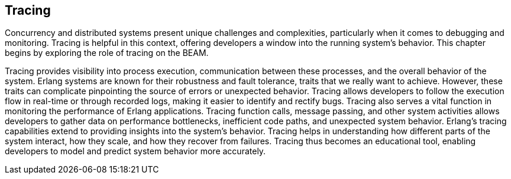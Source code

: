 [[CH-Tracing]]
== Tracing

Concurrency and distributed systems present unique challenges and complexities, particularly when it comes to debugging and monitoring.
Tracing is helpful in this context, offering developers a window into the running system's behavior.
This chapter begins by exploring the role of tracing on the BEAM.

Tracing provides visibility into process execution, communication between these processes, and the overall behavior of the system.
Erlang systems are known for their robustness and fault tolerance, traits that we really want to achieve. However, these traits can complicate pinpointing the source of errors or unexpected behavior. Tracing allows developers to follow the execution flow in real-time or through recorded logs, making it easier to identify and rectify bugs.
Tracing also serves a vital function in monitoring the performance of Erlang applications.
Tracing function calls, message passing, and other system activities allows developers to gather data on performance bottlenecks, inefficient code paths, and unexpected system behavior. 
Erlang's tracing capabilities extend to providing insights into the system's behavior. 
Tracing helps in understanding how different parts of the system interact, how they scale, and how they recover from failures.
Tracing thus becomes an educational tool, enabling developers to model and predict system behavior more accurately.
